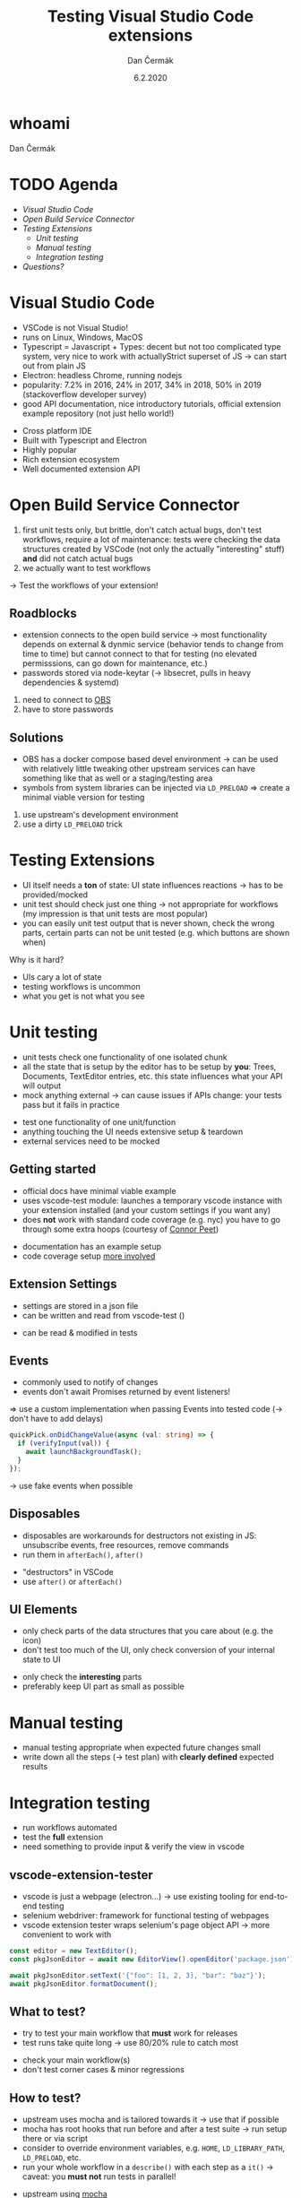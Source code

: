 # -*- org-confirm-babel-evaluate: nil; -*-
#+AUTHOR: Dan Čermák
#+DATE: 6.2.2020
#+EMAIL: dcermak@suse.com
#+TITLE: Testing Visual Studio Code extensions
# #+SUBTITLE: foo

#+REVEAL_ROOT: ./node_modules/reveal.js/
#+REVEAL_THEME: simple
#+REVEAL_PLUGINS: (highlight notes history)
#+OPTIONS: toc:nil
# #+REVEAL_PLUGINS: (notes history)
#+REVEAL_DEFAULT_FRAG_STYLE: appear
#+REVEAL_INIT_OPTIONS: transition: 'none', hash: true
#+OPTIONS: num:nil toc:nil center:nil reveal_title_slide:nil
#+REVEAL_EXTRA_CSS: ./node_modules/@fortawesome/fontawesome-free/css/all.min.css
#+REVEAL_HIGHLIGHT_CSS: ./node_modules/reveal.js/plugin/highlight/zenburn.css

#+REVEAL_TITLE_SLIDE: <h2 class="title">%t</h2>
#+REVEAL_TITLE_SLIDE: <p class="subtitle" style="color: Gray;">%s</p>
#+REVEAL_TITLE_SLIDE: <p class="author">%a <%e></p>
#+REVEAL_TITLE_SLIDE: FOSDEM 2021, %d
#+REVEAL_TITLE_SLIDE: <p xmlns:dct="http://purl.org/dc/terms/" xmlns:cc="http://creativecommons.org/ns#">This work is licensed under <a href="https://creativecommons.org/licenses/by/4.0" target="_blank" rel="license noopener noreferrer" style="display:inline-block;">
#+REVEAL_TITLE_SLIDE: CC BY 4.0 <i class="fab fa-creative-commons"></i><i class="fab fa-creative-commons-by"></i></a></p>


* whoami

Dan Čermák

#+REVEAL_HTML: <ul>
#+REVEAL_HTML: <li>Software Developer @SUSE
# #+REVEAL_HTML: <li>package maintainer in Fedora und openSUSE</li>
#+REVEAL_HTML: <li>I <i class="far fa-heart"></i> testing</li>
#+REVEAL_HTML: </ul>

#+REVEAL_HTML: <p>
#+REVEAL_HTML: <i class="fab fa-github"></i> <a href="https://github.com/dcermak/">dcermak</a> / <a href="https://github.com/D4N/">D4N</a>
#+REVEAL_HTML: </p>
# #+REVEAL_HTML: <p>
# #+REVEAL_HTML: <i class="fab fa-suse"></i> <a href="https://build.opensuse.org/users/dancermak">dancermak</a>
# #+REVEAL_HTML: <i class="fab fa-fedora"></i> <a href="https://src.fedoraproject.org/user/defolos">defolos</a>
# #+REVEAL_HTML: </p>

#+REVEAL_HTML: <p>
#+REVEAL_HTML: <i class="fab fa-mastodon"></i> <a href="https://mastodon.social/@Defolos">@Defolos@mastodon.social</a>
#+REVEAL_HTML: </p>
#+REVEAL_HTML: <p>
#+REVEAL_HTML: <i class="fab fa-twitter"></i> <a href="https://twitter.com/DefolosDC/">@DefolosDC</a>
#+REVEAL_HTML: </p>

# #+REVEAL_HTML: <p>
# #+REVEAL_HTML: <a href="https://keys.openpgp.org/vks/v1/by-fingerprint/FF62839C3097EBE20E8926B2E632C3380610D1C5"><i class="fas fa-key"></i>E632 C338 0610 D1C5</a>
# #+REVEAL_HTML: </p>


* TODO Agenda

  - [[Visual Studio Code][Visual Studio Code]]
  - [[Open Build Service Connector][Open Build Service Connector]]
  - [[Testing Extensions][Testing Extensions]]
    - [[Unit testing][Unit testing]]
    - [[Manual testing][Manual testing]]
    - [[Integration testing][Integration testing]]
  - [[Questions?][Questions?]]


* Visual Studio Code

#+BEGIN_NOTES
- VSCode is not Visual Studio!​
- runs on Linux, Windows, MacOS
- Typescript = Javascript + Types: decent but not too complicated type system,
  very nice to work with actually​Strict superset of JS
  \rarr can start out from plain JS​
- Electron: headless Chrome, running nodejs​
- popularity: 7.2% in 2016, 24% in 2017, 34% in 2018, 50% in 2019 (stackoverflow developer survey)​
- good API documentation, nice introductory tutorials, official extension example repository (not just hello world!)​
#+END_NOTES

# #+REVEAL_HTML: <img src="images/vscode_logo.svg" height="64" width="64"/>

#+ATTR_REVEAL: :frag (appear appear appear appear appear) :frag_idx (1 2 3 4 5)
- Cross platform IDE
- Built with Typescript and Electron
- Highly popular
- Rich extension ecosystem
- Well documented extension API


* Open Build Service Connector

#+BEGIN_NOTES
1. first unit tests only, but brittle, don't catch actual bugs, don't test workflows,
   require a lot of maintenance: tests were checking the data structures created by VSCode (not only the actually "interesting" stuff)
   *and* did not catch actual bugs
2. we actually want to test workflows
#+END_NOTES

#+REVEAL_HTML: <i class="fab fa-github"></i> <a href="https://github.com/SUSE/open-build-service-connector">SUSE/open-build-service-connector</a>
#+REVEAL_HTML: <img src="./images/add_repository.png" data-fragment-index="2" class="fragment appear"/>
# [[./images/add_repository.png]]

#+REVEAL: split
# #+ATTR_REVEAL: :frag (appear) :frag_idx (1)
\rarr Test the workflows of your extension!
# #+REVEAL_HTML: <i class="fas fa-bug"></i>


** Roadblocks
#+begin_notes
- extension connects to the open build service
  \rarr most functionality depends on external & dynmic service (behavior tends to change from time to time)
  but cannot connect to that for testing (no elevated permisssions, can go down for maintenance, etc.)
- passwords stored via node-keytar (\rarr libsecret, pulls in heavy dependencies & systemd)
#+end_notes
#+ATTR_REVEAL: :frag (appear)
1. need to connect to [[https://build.opensuse.org/][OBS]]
2. have to store passwords

** Solutions
#+begin_notes
- OBS has a docker compose based devel environment
  \rarr can be used with relatively little tweaking
  other upstream services can have something like that as well or a staging/testing area
- symbols from system libraries can be injected via ~LD_PRELOAD~
  \Rightarrow create a minimal viable version for testing
#+end_notes
#+ATTR_REVEAL: :frag (appear)
1. use upstream's development environment
2. use a dirty ~LD_PRELOAD~ trick


* Testing Extensions

#+begin_notes
- UI itself needs a *ton* of state: UI state influences reactions \rarr has to be provided/mocked
- unit test should check just one thing \rarr not appropriate for workflows
  (my impression is that unit tests are most popular)
- you can easily unit test output that is never shown, check the wrong parts,
  certain parts can not be unit tested (e.g. which buttons are shown when)
#+end_notes

Why is it hard?

#+ATTR_REVEAL: :frag (appear)
- UIs cary a lot of state
- testing workflows is uncommon
- what you get is not what you see


* Unit testing

#+begin_notes
- unit tests check one functionality of one isolated chunk
- all the state that is setup by the editor has to be setup by *you*: Trees, Documents, TextEditor entries, etc.
  this state influences what your API will output
- mock anything external \rarr can cause issues if APIs change: your tests pass but it fails in practice
#+end_notes

#+ATTR_REVEAL: :frag (appear)
- test one functionality of one unit/function
- anything touching the UI needs extensive setup & teardown
- external services need to be mocked


** Getting started

#+BEGIN_NOTES
- official docs have minimal viable example
- uses vscode-test module: launches a temporary vscode instance with your extension installed
  (and your custom settings if you want any)
- does *not* work with standard code coverage (e.g. nyc)
  you have to go through some extra hoops (courtesy of [[https://github.com/connor4312][Connor Peet]])
#+END_NOTES

#+ATTR_REVEAL: :frag (appear)
- documentation has an example setup
- code coverage setup [[https://github.com/microsoft/vscode-js-debug/blob/master/src/test/testRunner.ts][more involved]]


** Extension Settings

#+begin_notes
- settings are stored in a json file
- can be written and read from vscode-test ()
#+end_notes

#+ATTR_REVEAL: :frag appear :frag_idx 1
- can be read & modified in tests

#+REVEAL_HTML: <p data-fragment-index="2" class="fragment appear"><i class="fas fa-broom"></i> clean up after yourself!</p>


** Events

#+begin_notes
- commonly used to notify of changes
- events don't await Promises returned by event listeners!
\Rightarrow use a custom implementation when passing Events into tested code (\rarr don't have to add delays)
#+end_notes

#+begin_src typescript
quickPick.onDidChangeValue(async (val: string) => {
  if (verifyInput(val)) {
    await launchBackgroundTask();
  }
});
#+end_src

#+ATTR_REVEAL: :frag (appear)
\rarr use fake events when possible


** Disposables

#+begin_notes
- disposables are workarounds for destructors not existing in JS:
  unsubscribe events, free resources, remove commands
- run them in ~afterEach()~, ~after()~
#+end_notes

#+ATTR_REVEAL: :frag (appear)
- "destructors" in VSCode
- use ~after()~ or ~afterEach()~


** UI Elements

#+begin_notes
- only check parts of the data structures that you care about (e.g. the icon)
- don't test too much of the UI, only check conversion of your internal state to UI
#+end_notes

#+ATTR_REVEAL: :frag (appear)
- only check the *interesting* parts
- preferably keep UI part as small as possible


* Manual testing

#+begin_notes
- manual testing appropriate when expected future changes small
- write down all the steps (\rarr test plan) with *clearly defined* expected results
#+end_notes

#+REVEAL_HTML: <p data-fragment-index="1" class="fragment appear">
#+REVEAL_HTML: <i class="fas fa-keyboard"></i> <i class="fas fa-mouse"></i> Do it yourself


#+REVEAL_HTML: <p data-fragment-index="2" class="fragment appear">
#+REVEAL_HTML: <i class="fas fa-map-marked"></i> Make a test plan</p>


* Integration testing

#+begin_notes
- run workflows automated
- test the *full* extension
- need something to provide input & verify the view in vscode
#+end_notes

#+REVEAL_HTML: <i class="fas fa-robot"></i> automated execution of your extensions' workflows

** vscode-extension-tester

#+begin_notes
- vscode is just a webpage (electron…) \rarr use existing tooling for end-to-end testing
- selenium webdriver: framework for functional testing of webpages
- vscode extension tester wraps selenium's page object API \rarr more convenient to work with
#+end_notes

#+REVEAL_HTML: <i class="fab fa-github"></i>
#+REVEAL_HTML: <a href="https://github.com/redhat-developer/vscode-extension-tester">redhat-developer/vscode-extension-tester</a>

#+REVEAL_HTML: leverages selenium webdriver <img src="images/Selenium_Logo.png" height="64" width="64"/>

#+ATTR_REVEAL: :frag appear :frag_idx 2
#+begin_src typescript
const editor = new TextEditor();
const pkgJsonEditor = await new EditorView().openEditor('package.json');

await pkgJsonEditor.setText('{"foo": [1, 2, 3], "bar": "baz"}');
await pkgJsonEditor.formatDocument();
#+end_src


** What to test?

#+begin_notes
- try to test your main workflow that *must* work for releases
- test runs take quite long \rarr use 80/20% rule to catch most
#+end_notes

#+ATTR_REVEAL: :frag (appear)
- check your main workflow(s)
- don't test corner cases & minor regressions


** How to test?

#+begin_notes
- upstream uses mocha and is tailored towards it \rarr use that if possible
- mocha has root hooks that run before and after a test suite
  \rarr run setup there or via script
- consider to override environment variables, e.g. ~HOME~, ~LD_LIBRARY_PATH~, ~LD_PRELOAD~, etc.
- run your whole workflow in a ~describe()~ with each step as a ~it()~
  \rarr caveat: you *must not* run tests in parallel!
#+end_notes

#+ATTR_REVEAL: :frag (appear)
- upstream using [[https://mochajs.org/][mocha]]
- use [[https://mochajs.org/#root-hook-plugins][root hooks]] for setup
- run steps as individual ~it()~


** Catches

#+begin_notes
- vscode extension tester is pretty heavy (webdriver+vscode+node)
  \rarr if your machine is under heavy load, your tests will fail with timeouts!
- unfortunately upstream examples have a manual delays
  (\rarr will work on your machine, not on CI!)
- some buttons are invisible, unless you hover with the mouse over them
  \rarr you actually must move the mouse there, otherwise the element is not present in the DOM and will *not* be found
- forget about test coverage: your extension is launched in a completely
  separate process (maybe via a lot of hackery somehow possible)
#+end_notes

#+ATTR_REVEAL: :frag (appear)
- integration tests tend to be very slow and resource demanding
- avoid explicit sleeps
- certain elements invisible by default
- *no* test coverage

* Legal

- [[https://commons.wikimedia.org/wiki/File:Visual_Studio_Code_1.35_icon.svg][Visual Studio Codo Logo]] © Microsoft
- [[https://commons.wikimedia.org/wiki/File:Selenium_Logo.png][Selenium Logo]] CC-BY-SA 4.0
- [[https://revealjs.com/][reveal.js]] MIT
- [[https://fontawesome.com/][Font Awesome]] CC-BY-4.0 and SIL OFL 1.1 and MIT

- everything else is my work under CC-BY-4.0

* Questions?

#+ATTR_REVEAL: :frag appear :frag_idx 2
Thank you for your time!
